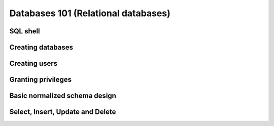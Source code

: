 Databases 101 (Relational databases)
************************************

SQL shell
=========

Creating databases
==================

Creating users
==============

Granting privileges
===================

Basic normalized schema design
==============================

Select, Insert, Update and Delete
=================================




